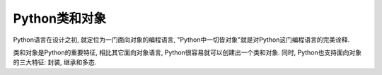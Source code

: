 Python类和对象
==============

Python语言在设计之初, 就定位为一门面向对象的编程语言, "Python中一切皆对象"就是对Python这门编程语言的完美诠释.

类和对象是Python的重要特征, 相比其它面向对象语言, Python很容易就可以创建出一个类和对象. 
同时, Python也支持面向对象的三大特征: 封装, 继承和多态.


